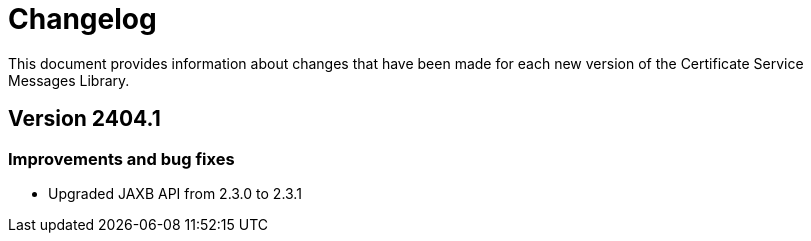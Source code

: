 = Changelog

This document provides information about changes that have been made for each new version
of the Certificate Service Messages Library.

== Version 2404.1

=== Improvements and bug fixes
* Upgraded JAXB API from 2.3.0 to 2.3.1

